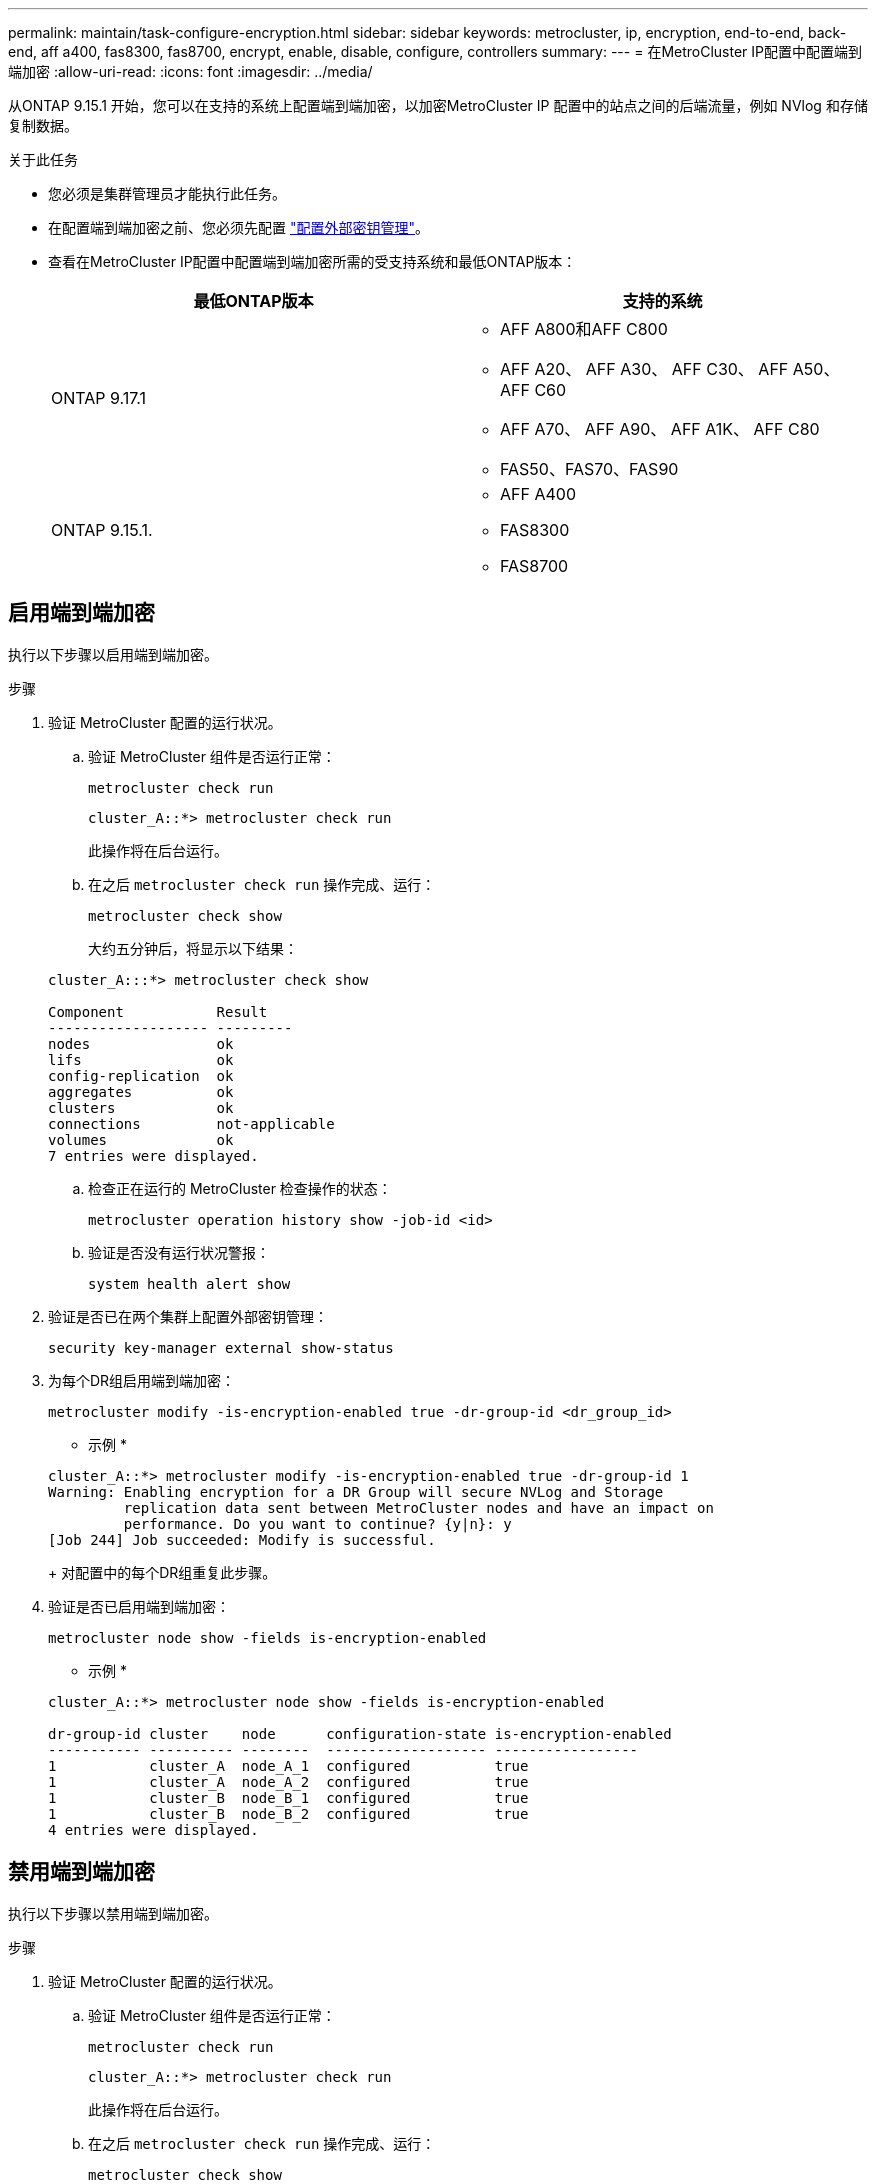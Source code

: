---
permalink: maintain/task-configure-encryption.html 
sidebar: sidebar 
keywords: metrocluster, ip, encryption, end-to-end, back-end, aff a400, fas8300, fas8700, encrypt, enable, disable, configure, controllers 
summary:  
---
= 在MetroCluster IP配置中配置端到端加密
:allow-uri-read: 
:icons: font
:imagesdir: ../media/


[role="lead"]
从ONTAP 9.15.1 开始，您可以在支持的系统上配置端到端加密，以加密MetroCluster IP 配置中的站点之间的后端流量，例如 NVlog 和存储复制数据。

.关于此任务
* 您必须是集群管理员才能执行此任务。
* 在配置端到端加密之前、您必须先配置 link:https://docs.netapp.com/us-en/ontap/encryption-at-rest/configure-external-key-management-concept.html["配置外部密钥管理"^]。
* 查看在MetroCluster IP配置中配置端到端加密所需的受支持系统和最低ONTAP版本：
+
[cols="2*"]
|===
| 最低ONTAP版本 | 支持的系统 


 a| 
ONTAP 9.17.1
 a| 
** AFF A800和AFF C800
** AFF A20、 AFF A30、 AFF C30、 AFF A50、 AFF C60
** AFF A70、 AFF A90、 AFF A1K、 AFF C80
** FAS50、FAS70、FAS90




 a| 
ONTAP 9.15.1.
 a| 
** AFF A400
** FAS8300
** FAS8700


|===




== 启用端到端加密

执行以下步骤以启用端到端加密。

.步骤
. 验证 MetroCluster 配置的运行状况。
+
.. 验证 MetroCluster 组件是否运行正常：
+
[source, cli]
----
metrocluster check run
----
+
[listing]
----
cluster_A::*> metrocluster check run
----
+
此操作将在后台运行。

.. 在之后 `metrocluster check run` 操作完成、运行：
+
[source, cli]
----
metrocluster check show
----
+
大约五分钟后，将显示以下结果：

+
[listing]
----
cluster_A:::*> metrocluster check show

Component           Result
------------------- ---------
nodes               ok
lifs                ok
config-replication  ok
aggregates          ok
clusters            ok
connections         not-applicable
volumes             ok
7 entries were displayed.
----
.. 检查正在运行的 MetroCluster 检查操作的状态：
+
[source, cli]
----
metrocluster operation history show -job-id <id>
----
.. 验证是否没有运行状况警报：
+
[source, cli]
----
system health alert show
----


. 验证是否已在两个集群上配置外部密钥管理：
+
[source, cli]
----
security key-manager external show-status
----
. 为每个DR组启用端到端加密：
+
[source, cli]
----
metrocluster modify -is-encryption-enabled true -dr-group-id <dr_group_id>
----
+
* 示例 *

+
[listing]
----
cluster_A::*> metrocluster modify -is-encryption-enabled true -dr-group-id 1
Warning: Enabling encryption for a DR Group will secure NVLog and Storage
         replication data sent between MetroCluster nodes and have an impact on
         performance. Do you want to continue? {y|n}: y
[Job 244] Job succeeded: Modify is successful.
----
+
对配置中的每个DR组重复此步骤。

. 验证是否已启用端到端加密：
+
[source, cli]
----
metrocluster node show -fields is-encryption-enabled
----
+
* 示例 *

+
[listing]
----
cluster_A::*> metrocluster node show -fields is-encryption-enabled

dr-group-id cluster    node      configuration-state is-encryption-enabled
----------- ---------- --------  ------------------- -----------------
1           cluster_A  node_A_1  configured          true
1           cluster_A  node_A_2  configured          true
1           cluster_B  node_B_1  configured          true
1           cluster_B  node_B_2  configured          true
4 entries were displayed.
----




== 禁用端到端加密

执行以下步骤以禁用端到端加密。

.步骤
. 验证 MetroCluster 配置的运行状况。
+
.. 验证 MetroCluster 组件是否运行正常：
+
[source, cli]
----
metrocluster check run
----
+
[listing]
----
cluster_A::*> metrocluster check run

----
+
此操作将在后台运行。

.. 在之后 `metrocluster check run` 操作完成、运行：
+
[source, cli]
----
metrocluster check show
----
+
大约五分钟后，将显示以下结果：

+
[listing]
----
cluster_A:::*> metrocluster check show

Component           Result
------------------- ---------
nodes               ok
lifs                ok
config-replication  ok
aggregates          ok
clusters            ok
connections         not-applicable
volumes             ok
7 entries were displayed.
----
.. 检查正在运行的 MetroCluster 检查操作的状态：
+
[source, cli]
----
metrocluster operation history show -job-id <id>
----
.. 验证是否没有运行状况警报：
+
[source, cli]
----
system health alert show
----


. 验证是否已在两个集群上配置外部密钥管理：
+
[source, cli]
----
security key-manager external show-status
----
. 在每个DR组上禁用端到端加密：
+
[source, cli]
----
metrocluster modify -is-encryption-enabled false -dr-group-id <dr_group_id>
----
+
* 示例 *

+
[listing]
----
cluster_A::*> metrocluster modify -is-encryption-enabled false -dr-group-id 1
[Job 244] Job succeeded: Modify is successful.
----
+
对配置中的每个DR组重复此步骤。

. 验证是否已禁用端到端加密：
+
[source, cli]
----
metrocluster node show -fields is-encryption-enabled
----
+
* 示例 *

+
[listing]
----
cluster_A::*> metrocluster node show -fields is-encryption-enabled

dr-group-id cluster    node      configuration-state is-encryption-enabled
----------- ---------- --------  ------------------- -----------------
1           cluster_A  node_A_1  configured          false
1           cluster_A  node_A_2  configured          false
1           cluster_B  node_B_1  configured          false
1           cluster_B  node_B_2  configured          false
4 entries were displayed.
----

